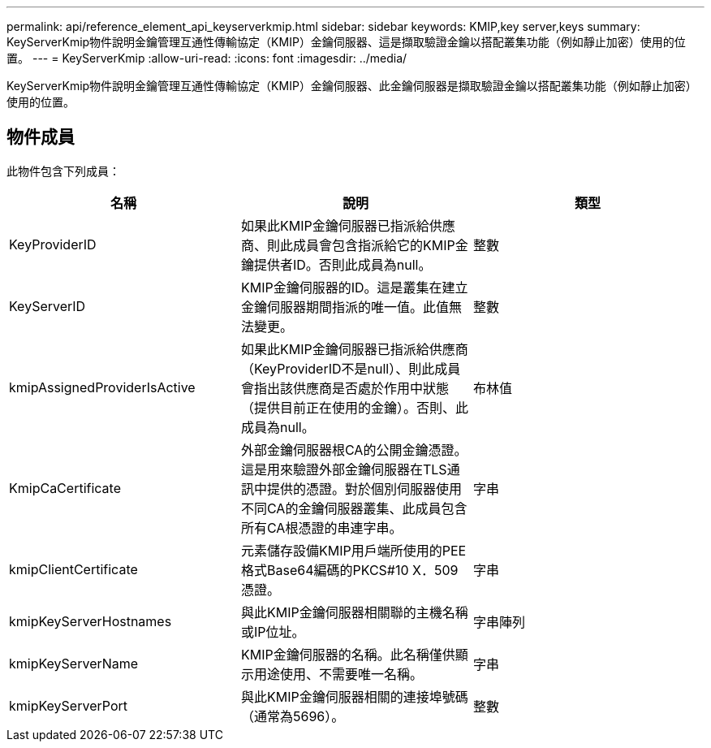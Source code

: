 ---
permalink: api/reference_element_api_keyserverkmip.html 
sidebar: sidebar 
keywords: KMIP,key server,keys 
summary: KeyServerKmip物件說明金鑰管理互通性傳輸協定（KMIP）金鑰伺服器、這是擷取驗證金鑰以搭配叢集功能（例如靜止加密）使用的位置。 
---
= KeyServerKmip
:allow-uri-read: 
:icons: font
:imagesdir: ../media/


[role="lead"]
KeyServerKmip物件說明金鑰管理互通性傳輸協定（KMIP）金鑰伺服器、此金鑰伺服器是擷取驗證金鑰以搭配叢集功能（例如靜止加密）使用的位置。



== 物件成員

此物件包含下列成員：

|===
| 名稱 | 說明 | 類型 


 a| 
KeyProviderID
 a| 
如果此KMIP金鑰伺服器已指派給供應商、則此成員會包含指派給它的KMIP金鑰提供者ID。否則此成員為null。
 a| 
整數



 a| 
KeyServerID
 a| 
KMIP金鑰伺服器的ID。這是叢集在建立金鑰伺服器期間指派的唯一值。此值無法變更。
 a| 
整數



 a| 
kmipAssignedProviderIsActive
 a| 
如果此KMIP金鑰伺服器已指派給供應商（KeyProviderID不是null）、則此成員會指出該供應商是否處於作用中狀態（提供目前正在使用的金鑰）。否則、此成員為null。
 a| 
布林值



 a| 
KmipCaCertificate
 a| 
外部金鑰伺服器根CA的公開金鑰憑證。這是用來驗證外部金鑰伺服器在TLS通訊中提供的憑證。對於個別伺服器使用不同CA的金鑰伺服器叢集、此成員包含所有CA根憑證的串連字串。
 a| 
字串



 a| 
kmipClientCertificate
 a| 
元素儲存設備KMIP用戶端所使用的PEE格式Base64編碼的PKCS#10 X．509憑證。
 a| 
字串



 a| 
kmipKeyServerHostnames
 a| 
與此KMIP金鑰伺服器相關聯的主機名稱或IP位址。
 a| 
字串陣列



 a| 
kmipKeyServerName
 a| 
KMIP金鑰伺服器的名稱。此名稱僅供顯示用途使用、不需要唯一名稱。
 a| 
字串



 a| 
kmipKeyServerPort
 a| 
與此KMIP金鑰伺服器相關的連接埠號碼（通常為5696）。
 a| 
整數

|===